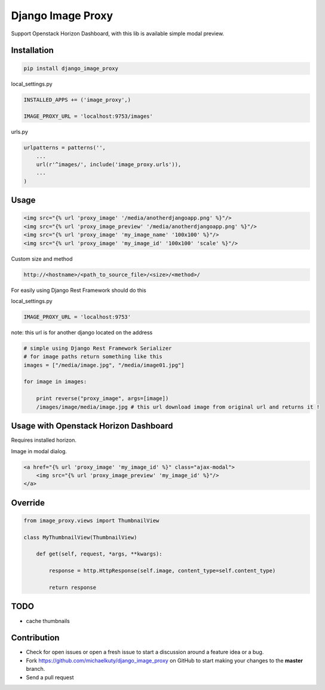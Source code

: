 
==================
Django Image Proxy
==================

Support Openstack Horizon Dashboard, with this lib is available simple modal preview.


Installation
------------

.. code-block:: bash

    pip install django_image_proxy

local_settings.py

.. code-block:: python

    INSTALLED_APPS += ('image_proxy',)

    IMAGE_PROXY_URL = 'localhost:9753/images'

urls.py

.. code-block:: python

    urlpatterns = patterns('',
        ...
        url(r'^images/', include('image_proxy.urls')),
        ...
    )

Usage
-----

.. code-block:: html
    
    <img src="{% url 'proxy_image' '/media/anotherdjangoapp.png' %}"/>
    <img src="{% url 'proxy_image_preview' '/media/anotherdjangoapp.png' %}"/>
    <img src="{% url 'proxy_image' 'my_image_name' '100x100' %}"/>
    <img src="{% url 'proxy_image' 'my_image_id' '100x100' 'scale' %}"/>

Custom size and method

.. code-block:: python

    http://<hostname>/<path_to_source_file>/<size>/<method>/


For easily using Django Rest Framework should do this

local_settings.py

.. code-block:: python

    IMAGE_PROXY_URL = 'localhost:9753'

note: this url is for another django located on the address

.. code-block:: python

    # simple using Django Rest Framework Serializer
    # for image paths return something like this
    images = ["/media/image.jpg", "/media/image01.jpg"]
    
    for image in images:

        print reverse("proxy_image", args=[image])
        /images/image/media/image.jpg # this url download image from original url and returns it !        


Usage with Openstack Horizon Dashboard
--------------------------------------

Requires installed horizon.

Image in modal dialog.

.. code-block:: python
    
    <a href="{% url 'proxy_image' 'my_image_id' %}" class="ajax-modal">
        <img src="{% url 'proxy_image_preview' 'my_image_id' %}"/>
    </a>

Override
--------

.. code-block:: python

    from image_proxy.views import ThumbnailView

    class MyThumbnailView(ThumbnailView)

        def get(self, request, *args, **kwargs):

            response = http.HttpResponse(self.image, content_type=self.content_type)

            return response

TODO
----

* cache thumbnails

Contribution
------------

* Check for open issues or open a fresh issue to start a discussion around a feature idea or a bug.
* Fork https://github.com/michaelkuty/django_image_proxy on GitHub to start making your changes to the **master** branch.
* Send a pull request
